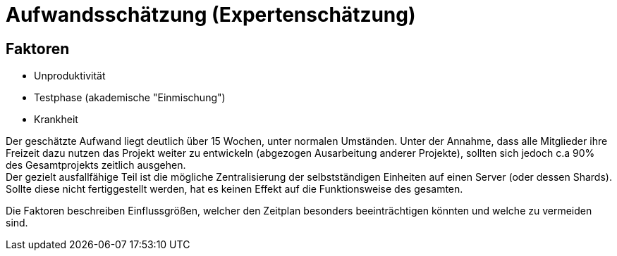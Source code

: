 = Aufwandsschätzung (Expertenschätzung)

== Faktoren
* Unproduktivität
* Testphase (akademische "Einmischung")
* Krankheit

Der geschätzte Aufwand liegt deutlich über 15 Wochen, unter normalen Umständen. Unter der Annahme, dass alle Mitglieder ihre Freizeit dazu nutzen das Projekt weiter zu entwickeln (abgezogen Ausarbeitung anderer Projekte), sollten sich jedoch c.a 90% des Gesamtprojekts zeitlich ausgehen. +
Der gezielt ausfallfähige Teil ist die mögliche Zentralisierung der selbstständigen Einheiten auf einen Server (oder dessen Shards). Sollte diese nicht fertiggestellt werden, hat es keinen Effekt auf die Funktionsweise des gesamten.

Die Faktoren beschreiben Einflussgrößen, welcher den Zeitplan besonders beeinträchtigen könnten und welche zu vermeiden sind.